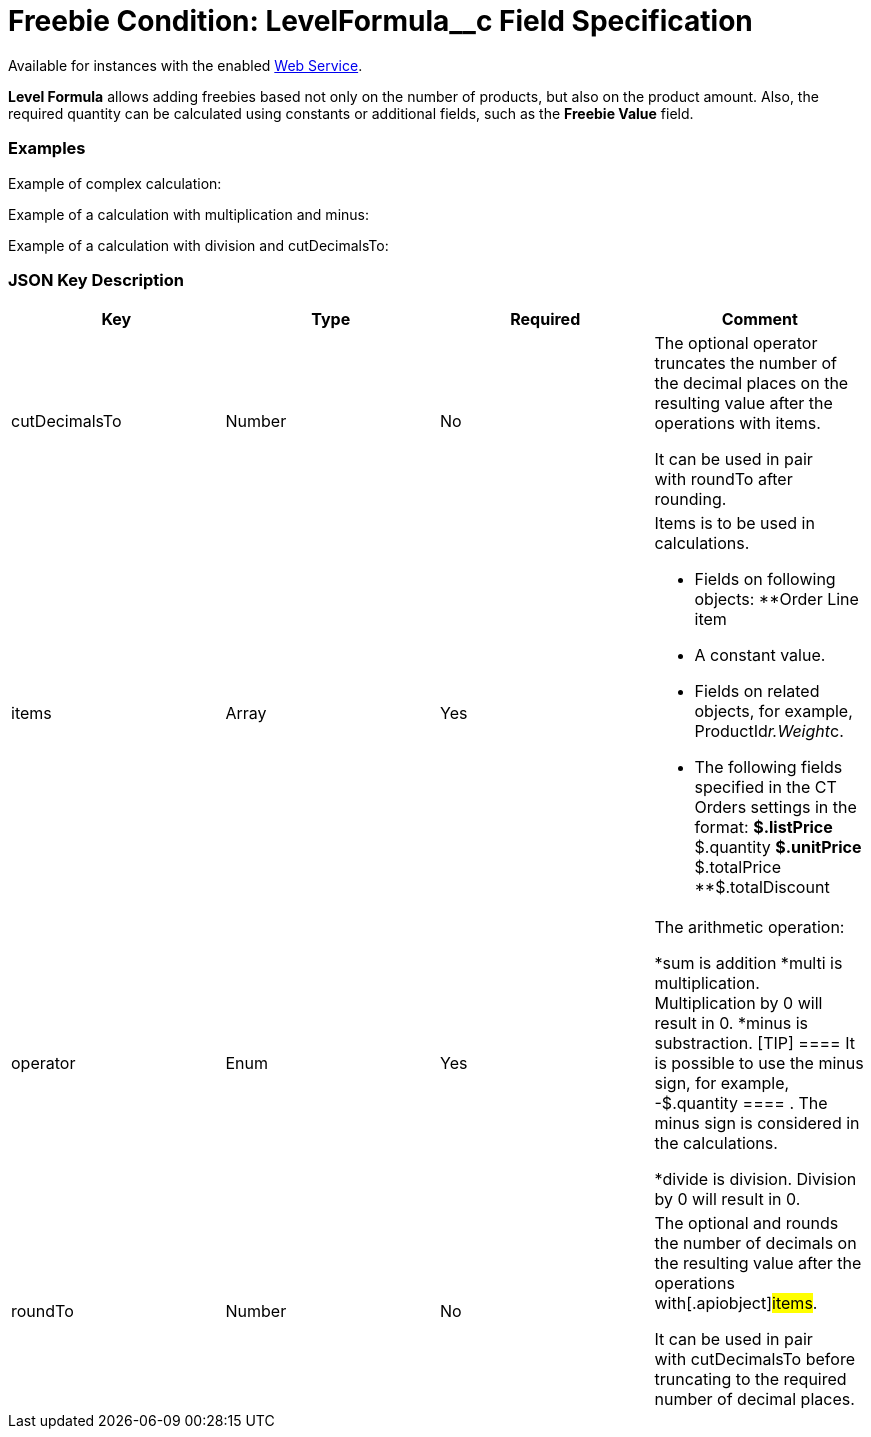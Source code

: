 = Freebie Condition: LevelFormula__c Field Specification

Available for instances with the enabled link:web-service[Web
Service].

*Level Formula* allows adding freebies based not only on the number of
products, but also on the product amount. Also, the required quantity
can be calculated using constants or additional fields, such as the
*Freebie Value* field.

[[h2__1406500097]]
=== Examples

Example of complex calculation:



Example of a calculation with multiplication and minus:



Example of a calculation with division and
[.apiobject]#cutDecimalsTo#:



[[h2_469009993]]
=== JSON Key Description

[width="100%",cols="25%,25%,25%,25%",]
|===
|*Key* |*Type* |*Required* |*Comment*

|[.apiobject]#cutDecimalsTo# |Number |No a|
The optional operator truncates the number of the decimal places on the
resulting value after the operations with items.

It can be used in pair with roundTo after rounding. 

|[.apiobject]#items# |Array |Yes a|
Items is to be used in calculations.

* Fields on following objects:
**[.apiobject]#Order Line item#
* A constant value.
* Fields on related objects, for example,
[.apiobject]#ProductId__r.Weight__c#.
* The following fields specified in the CT Orders settings in the
format:
**[.apiobject]#$.listPrice#
**[.apiobject]#$.quantity#
**[.apiobject]#$.unitPrice#
**[.apiobject]#$.totalPrice#
**[.apiobject]#$.totalDiscount#

|[.apiobject]#operator# |Enum |Yes a|
The arithmetic operation:

*[.apiobject]#sum# is addition
*[.apiobject]#multi# is multiplication. Multiplication by 0
will result in 0.
*[.apiobject]#minus# is substraction.
[TIP] ==== It is possible to use the minus sign, for example,
[.apiobject]#-$.quantity ==== . The minus sign is considered in
the calculations.#

*[.apiobject]#divide# is division. Division by 0 will result in
0.

|[.apiobject]#roundTo# |Number |No a|
The optional and rounds the number of decimals on the resulting value
after the operations with[.apiobject]#items#.

It can be used in pair with [.apiobject]#cutDecimalsTo# before
truncating to the required number of decimal places.

|===
